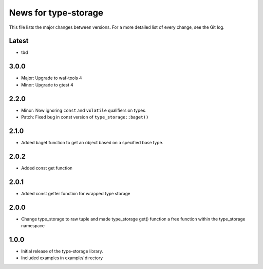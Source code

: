 News for type-storage
=============

This file lists the major changes between versions. For a more detailed list of
every change, see the Git log.

Latest
------
* tbd

3.0.0
-----
* Major: Upgrade to waf-tools 4
* Minor: Upgrade to gtest 4

2.2.0
-----
* Minor: Now ignoring ``const`` and ``volatile`` qualifiers on types.
* Patch: Fixed bug in const version of ``type_storage::baget()``

2.1.0
-----
* Added baget function to get an object based on a specified base type.

2.0.2
-----
* Added const get function

2.0.1
-----
* Added const getter function for wrapped type storage

2.0.0
-----
* Change type_storage to raw tuple and made type_storage get() function a free function within the type_storage namespace

1.0.0
-----
* Initial release of the type-storage library.
* Included examples in example/ directory
